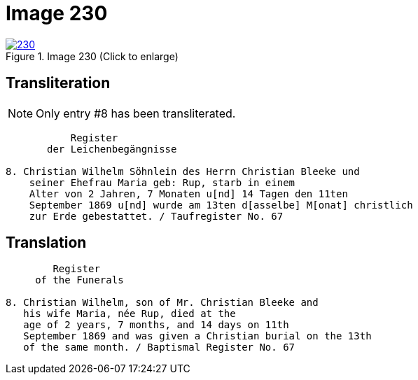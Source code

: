 = Image 230
:page-role: doc-width

image::230.jpg[align=left,title='Image 230 (Click to enlarge)',link=self]

== Transliteration

NOTE: Only entry #8 has been transliterated.

....
           Register
       der Leichenbegängnisse

8. Christian Wilhelm Söhnlein des Herrn Christian Bleeke und
    seiner Ehefrau Maria geb: Rup, starb in einem 
    Alter von 2 Jahren, 7 Monaten u[nd] 14 Tagen den 11ten
    September 1869 u[nd] wurde am 13ten d[asselbe] M[onat] christlich
    zur Erde gebestattet. / Taufregister No. 67
....

== Translation

....
        Register
     of the Funerals

8. Christian Wilhelm, son of Mr. Christian Bleeke and
   his wife Maria, née Rup, died at the
   age of 2 years, 7 months, and 14 days on 11th
   September 1869 and was given a Christian burial on the 13th
   of the same month. / Baptismal Register No. 67
....
